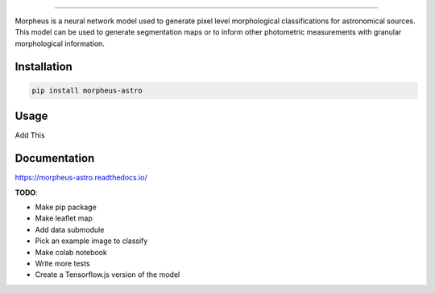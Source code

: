 
.. image:: https://cdn.jsdelivr.net/gh/morpheus-project/morpheus/morpheus.svg.png
    :target: https://github.com/morpheus-project/morpheus
    :align: center

----

.. image:: https://travis-ci.com/morpheus-project/morpheus.svg?branch=master
    :target: https://travis-ci.com/morpheus-project/morpheus

.. image:: https://codecov.io/gh/morpheus-project/morpheus/branch/master/graph/badge.svg
    :target: https://codecov.io/gh/morpheus-project/morpheus

.. image:: https://img.shields.io/badge/code%20style-black-000000.svg
    :target: https://github.com/ambv/black

.. image:: https://img.shields.io/badge/python-3.6-blue.svg
    :target: https://www.python.org/downloads/release/python-360/


Morpheus is a neural network model used to generate pixel level morphological
classifications for astronomical sources. This model can be used to generate
segmentation maps or to inform other photometric measurements with granular
morphological information.

Installation
============

.. code-block:: bash

    pip install morpheus-astro

Usage
=====

Add This

Documentation
=============

https://morpheus-astro.readthedocs.io/


**TODO**:

* Make pip package
* Make leaflet map
* Add data submodule
* Pick an example image to classify
* Make colab notebook
* Write more tests
* Create a Tensorflow.js version of the model
